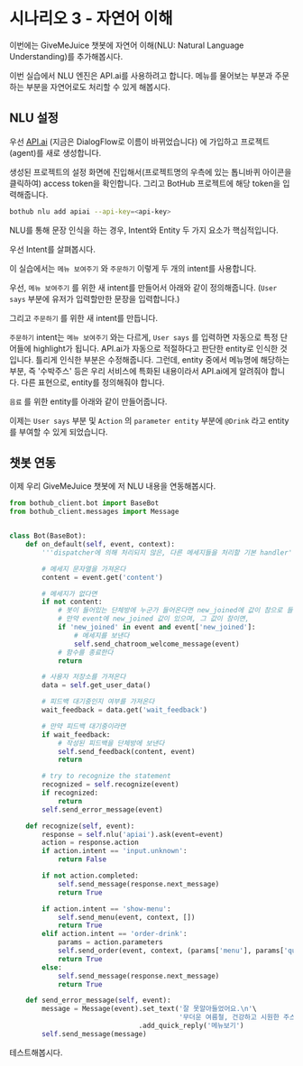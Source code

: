 * 시나리오 3 - 자연어 이해

이번에는 GiveMeJuice 챗봇에 자연어 이해(NLU: Natural Language Understanding)를 추가해봅시다.

이번 실습에서 NLU 엔진은 API.ai를 사용하려고 합니다. 메뉴를 물어보는 부분과 주문하는 부분을 자연어로도 처리할 수 있게 해봅시다.

** NLU 설정

우선 [[https://api.ai][API.ai]] (지금은 DialogFlow로 이름이 바뀌었습니다) 에 가입하고 프로젝트(agent)를 새로 생성합니다.

[[file:images/apiai-create-agent.png]]

생성된 프로젝트의 설정 화면에 진입해서(프로젝트명의 우측에 있는 톱니바퀴 아이콘을 클릭하여) access token을 확인합니다. 그리고 BotHub 프로젝트에 해당 token을 입력해줍니다.

#+BEGIN_SRC sh
bothub nlu add apiai --api-key=<api-key>
#+END_SRC

NLU를 통해 문장 인식을 하는 경우, Intent와 Entity 두 가지 요소가 핵심적입니다.

우선 Intent를 살펴봅시다.

이 실습에서는 =메뉴 보여주기= 와 =주문하기= 이렇게 두 개의 intent를 사용합니다.

우선, =메뉴 보여주기= 를 위한 새 intent를 만들어서 아래와 같이 정의해줍니다. (=User says= 부분에 유저가 입력할만한 문장을 입력합니다.)

[[file:images/apiai-show-menu-intent.png]]

그리고 =주문하기= 를 위한 새 intent를 만듭니다.

[[file:images/apiai-order-menu-intent.png]]

=주문하기= intent는 =메뉴 보여주기= 와는 다르게, =User says= 를 입력하면 자동으로 특정 단어들에 highlight가 됩니다. API.ai가 자동으로 적절하다고 판단한 entity로 인식한 것입니다. 틀리게 인식한 부분은 수정해줍니다. 그런데, entity 중에서 메뉴명에 해당하는 부분, 즉 '수박주스' 등은 우리 서비스에 특화된 내용이라서 API.ai에게 알려줘야 합니다. 다른 표현으로, entity를 정의해줘야 합니다.

=음료= 를 위한 entity를 아래와 같이 만들어줍니다.

[[file:images/apiai-drink-entity.png]]

이제는 =User says= 부분 및 =Action= 의 =parameter entity= 부분에 =@Drink= 라고 entity를 부여할 수 있게 되었습니다.


** 챗봇 연동

이제 우리 GiveMeJuice 챗봇에 저 NLU 내용을 연동해봅시다.

#+BEGIN_SRC python
from bothub_client.bot import BaseBot
from bothub_client.messages import Message


class Bot(BaseBot):
    def on_default(self, event, context):
        '''dispatcher에 의해 처리되지 않은, 다른 메세지들을 처리할 기본 handler'''

        # 메세지 문자열을 가져온다
        content = event.get('content')

        # 메세지가 없다면
        if not content:
            # 봇이 들어있는 단체방에 누군가 들어온다면 new_joined에 값이 참으로 들어온다.
            # 만약 event에 new_joined 값이 있으며, 그 값이 참이면,
            if 'new_joined' in event and event['new_joined']:
                # 메세지를 보낸다
                self.send_chatroom_welcome_message(event)
            # 함수를 종료한다
            return

        # 사용자 저장소를 가져온다
        data = self.get_user_data()

        # 피드백 대기중인지 여부를 가져온다
        wait_feedback = data.get('wait_feedback')

        # 만약 피드백 대기중이라면
        if wait_feedback:
            # 작성된 피드백을 단체방에 보낸다
            self.send_feedback(content, event)
            return

        # try to recognize the statement
        recognized = self.recognize(event)
        if recognized:
            return
        self.send_error_message(event)

    def recognize(self, event):
        response = self.nlu('apiai').ask(event=event)
        action = response.action
        if action.intent == 'input.unknown':
            return False

        if not action.completed:
            self.send_message(response.next_message)
            return True
            
        if action.intent == 'show-menu':
            self.send_menu(event, context, [])
            return True
        elif action.intent == 'order-drink':
            params = action.parameters
            self.send_order(event, context, (params['menu'], params['quantity']))
            return True
        else:
            self.send_message(response.next_message)
            return True

    def send_error_message(self, event):
        message = Message(event).set_text('잘 못알아들었어요.\n'\
                                          '무더운 여름철, 건강하고 시원한 주스 한 잔 어떠세요?')\
                                .add_quick_reply('메뉴보기')
        self.send_message(message)
#+END_SRC

테스트해봅시다.
